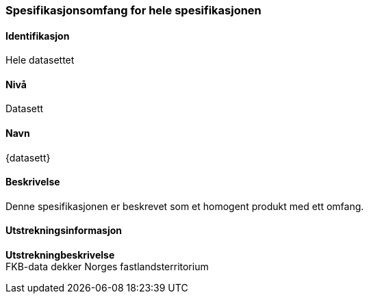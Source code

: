 
[[HeleDatasettet]]
=== Spesifikasjonsomfang for hele spesifikasjonen

==== Identifikasjon
Hele datasettet

==== Nivå
Datasett

==== Navn
{datasett}

==== Beskrivelse
Denne spesifikasjonen er beskrevet som et homogent produkt med ett omfang.

==== Utstrekningsinformasjon

*Utstrekningbeskrivelse* + 
FKB-data dekker Norges fastlandsterritorium 
